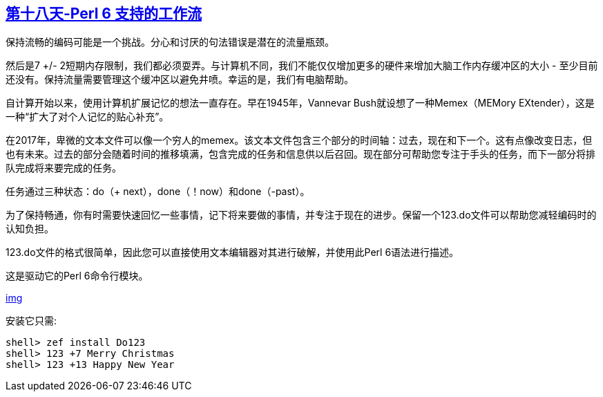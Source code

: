 == link:https://perl6advent.wordpress.com/2017/12/18/perl6-powered-work-flow/[第十八天-Perl 6 支持的工作流]

保持流畅的编码可能是一个挑战。分心和讨厌的句法错误是潜在的流量瓶颈。

然后是7 +/- 2短期内存限制，我们都必须耍弄。与计算机不同，我们不能仅仅增加更多的硬件来增加大脑工作内存缓冲区的大小 - 至少目前还没有。保持流量需要管理这个缓冲区以避免井喷。幸运的是，我们有电脑帮助。

自计算开始以来，使用计算机扩展记忆的想法一直存在。早在1945年，Vannevar Bush就设想了一种Memex（MEMory EXtender），这是一种“扩大了对个人记忆的贴心补充”。

在2017年，卑微的文本文件可以像一个穷人的memex。该文本文件包含三个部分的时间轴：过去，现在和下一个。这有点像改变日志，但也有未来。过去的部分会随着时间的推移填满，包含完成的任务和信息供以后召回。现在部分可帮助您专注于手头的任务，而下一部分将排队完成将来要完成的任务。

任务通过三种状态：do（+ next），done（！now）和done（-past）。

为了保持畅通，你有时需要快速回忆一些事情，记下将来要做的事情，并专注于现在的进步。保留一个123.do文件可以帮助您减轻编码时的认知负担。

123.do文件的格式很简单，因此您可以直接使用文本编辑器对其进行破解，并使用此Perl 6语法进行描述。

这是驱动它的Perl 6命令行模块。

link:https://perl6advent.files.wordpress.com/2017/12/tty.gif?w=652&zoom=2[img]

安装它只需:

```perl6
shell> zef install Do123
shell> 123 +7 Merry Christmas
shell> 123 +13 Happy New Year
```


